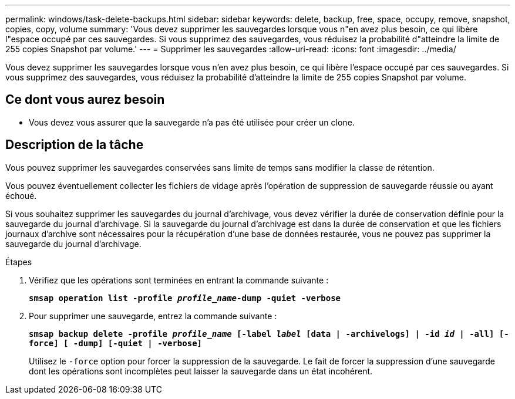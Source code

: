 ---
permalink: windows/task-delete-backups.html 
sidebar: sidebar 
keywords: delete, backup, free, space, occupy, remove, snapshot, copies, copy, volume 
summary: 'Vous devez supprimer les sauvegardes lorsque vous n"en avez plus besoin, ce qui libère l"espace occupé par ces sauvegardes. Si vous supprimez des sauvegardes, vous réduisez la probabilité d"atteindre la limite de 255 copies Snapshot par volume.' 
---
= Supprimer les sauvegardes
:allow-uri-read: 
:icons: font
:imagesdir: ../media/


[role="lead"]
Vous devez supprimer les sauvegardes lorsque vous n'en avez plus besoin, ce qui libère l'espace occupé par ces sauvegardes. Si vous supprimez des sauvegardes, vous réduisez la probabilité d'atteindre la limite de 255 copies Snapshot par volume.



== Ce dont vous aurez besoin

* Vous devez vous assurer que la sauvegarde n'a pas été utilisée pour créer un clone.




== Description de la tâche

Vous pouvez supprimer les sauvegardes conservées sans limite de temps sans modifier la classe de rétention.

Vous pouvez éventuellement collecter les fichiers de vidage après l'opération de suppression de sauvegarde réussie ou ayant échoué.

Si vous souhaitez supprimer les sauvegardes du journal d'archivage, vous devez vérifier la durée de conservation définie pour la sauvegarde du journal d'archivage. Si la sauvegarde du journal d'archivage est dans la durée de conservation et que les fichiers journaux d'archive sont nécessaires pour la récupération d'une base de données restaurée, vous ne pouvez pas supprimer la sauvegarde du journal d'archivage.

.Étapes
. Vérifiez que les opérations sont terminées en entrant la commande suivante :
+
`*smsap operation list -profile _profile_name_-dump -quiet -verbose*`

. Pour supprimer une sauvegarde, entrez la commande suivante :
+
`*smsap backup delete -profile _profile_name_ [-label _label_ [data | -archivelogs] | -id _id_ | -all] [-force] [ -dump] [-quiet | -verbose]*`

+
Utilisez le `-force` option pour forcer la suppression de la sauvegarde. Le fait de forcer la suppression d'une sauvegarde dont les opérations sont incomplètes peut laisser la sauvegarde dans un état incohérent.



